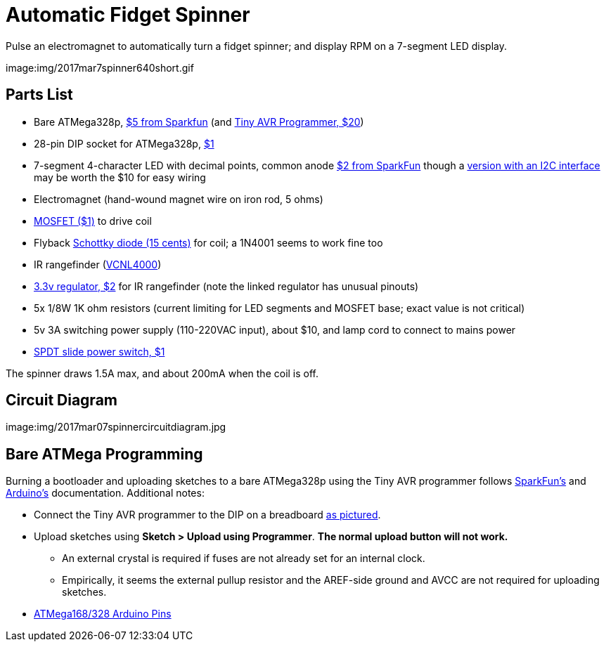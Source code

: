 = Automatic Fidget Spinner

Pulse an electromagnet to automatically turn a fidget spinner; and display RPM on a 7-segment LED display.

image:img/2017mar7spinner640short.gif

== Parts List

* Bare ATMega328p, https://www.sparkfun.com/products/9061[$5 from Sparkfun] (and https://www.sparkfun.com/products/11801[Tiny AVR Programmer, $20])
* 28-pin DIP socket for ATMega328p, https://www.sparkfun.com/products/7942[$1]
* 7-segment 4-character LED with decimal points, common anode https://www.sparkfun.com/products/9483[$2 from SparkFun] though a https://www.adafruit.com/product/879[version with an I2C interface] may be worth the $10 for easy wiring
* Electromagnet (hand-wound magnet wire on iron rod, 5 ohms)
* https://www.sparkfun.com/products/10213[MOSFET ($1)] to drive coil
* Flyback https://www.sparkfun.com/products/10926[Schottky diode (15 cents)] for coil; a 1N4001 seems to work fine too
* IR rangefinder (https://www.sparkfun.com/products/retired/10901[VCNL4000])
* https://www.sparkfun.com/products/526[3.3v regulator, $2] for IR rangefinder (note the linked regulator has unusual pinouts)
* 5x 1/8W 1K ohm resistors (current limiting for LED segments and MOSFET base; exact value is not critical)
* 5v 3A switching power supply (110-220VAC input), about $10, and lamp cord to connect to mains power
* https://www.sparkfun.com/products/9609[SPDT slide power switch, $1]

The spinner draws 1.5A max, and about 200mA when the coil is off.

== Circuit Diagram

image:img/2017mar07spinnercircuitdiagram.jpg

== Bare ATMega Programming

Burning a bootloader and uploading sketches to a bare ATMega328p using the Tiny AVR programmer follows https://learn.sparkfun.com/tutorials/tiny-avr-programmer-hookup-guide/?&_ga=1.116370310.1288902388.1487472843#board-overview[SparkFun's] and https://www.arduino.cc/en/Tutorial/ArduinoToBreadboard[Arduino's] documentation. Additional notes:

* Connect the Tiny AVR programmer to the DIP on a breadboard https://www.flickr.com/photos/markfickett/22190971401[as pictured].
* Upload sketches using *Sketch > Upload using Programmer*. *The normal upload button will not work.*
** An external crystal is required if fuses are not already set for an internal clock.
** Empirically, it seems the external pullup resistor and the AREF-side ground and AVCC are not required for uploading sketches.
* https://www.arduino.cc/en/Hacking/PinMapping168[ATMega168/328 Arduino Pins]
